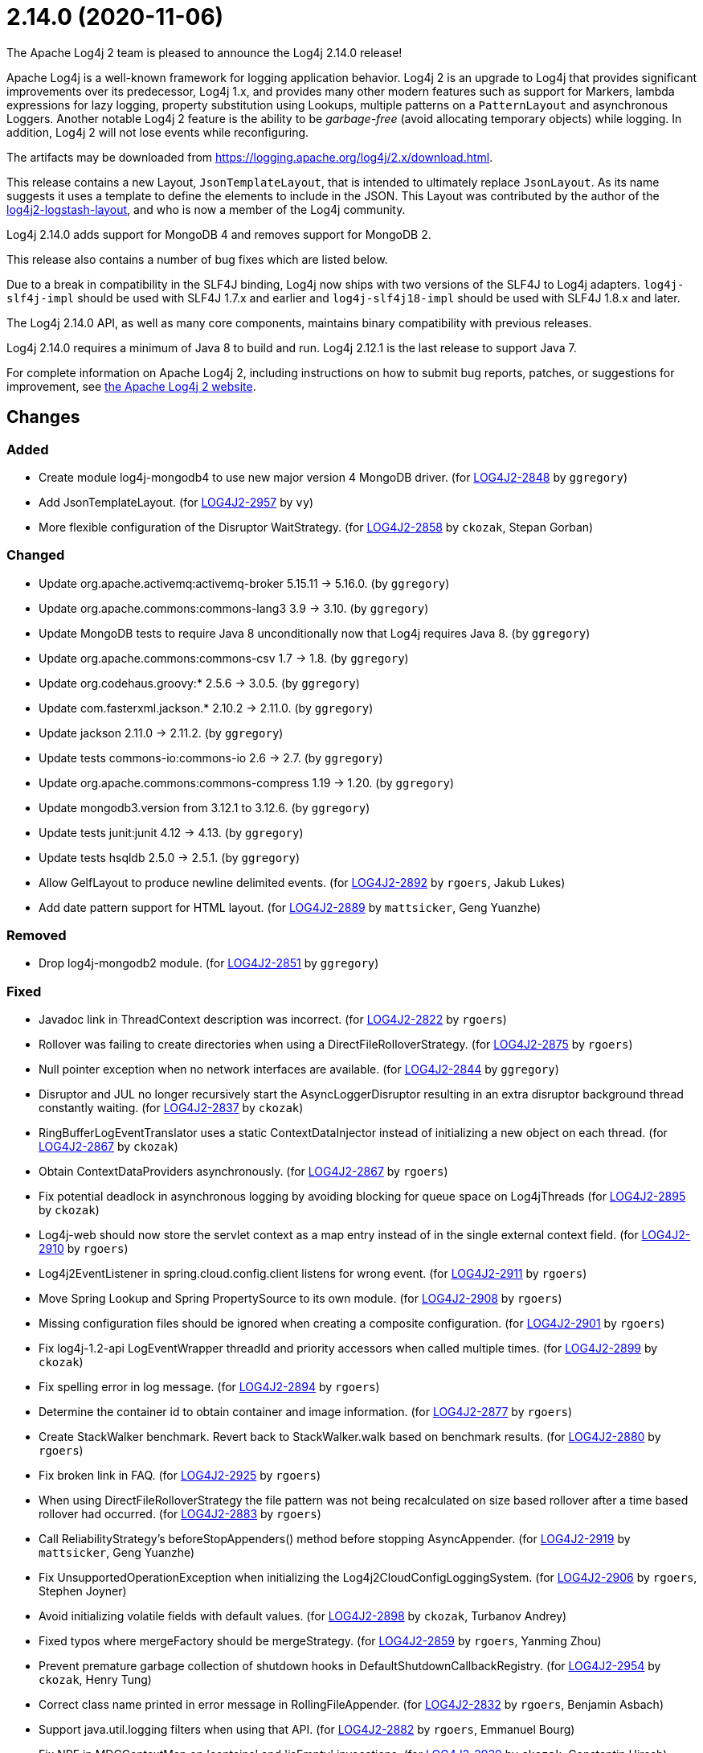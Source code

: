 ////
    Licensed to the Apache Software Foundation (ASF) under one or more
    contributor license agreements.  See the NOTICE file distributed with
    this work for additional information regarding copyright ownership.
    The ASF licenses this file to You under the Apache License, Version 2.0
    (the "License"); you may not use this file except in compliance with
    the License.  You may obtain a copy of the License at

         https://www.apache.org/licenses/LICENSE-2.0

    Unless required by applicable law or agreed to in writing, software
    distributed under the License is distributed on an "AS IS" BASIS,
    WITHOUT WARRANTIES OR CONDITIONS OF ANY KIND, either express or implied.
    See the License for the specific language governing permissions and
    limitations under the License.
////

////
*DO NOT EDIT THIS FILE!!*
This file is automatically generated from the release changelog directory!
////

= 2.14.0 (2020-11-06)

The Apache Log4j 2 team is pleased to announce the Log4j 2.14.0 release!

Apache Log4j is a well-known framework for logging application behavior.
Log4j 2 is an upgrade to Log4j that provides significant improvements over its predecessor, Log4j 1.x, and provides many other modern features such as support for Markers, lambda expressions for lazy logging, property substitution using Lookups, multiple patterns on a `PatternLayout` and asynchronous Loggers.
Another notable Log4j 2 feature is the ability to be _garbage-free_ (avoid allocating temporary objects) while logging.
In addition, Log4j 2 will not lose events while reconfiguring.

The artifacts may be downloaded from https://logging.apache.org/log4j/2.x/download.html[].

This release contains a new Layout, `JsonTemplateLayout`, that is intended to ultimately replace `JsonLayout`.
As its name suggests it uses a template to define the elements to include in the JSON.
This Layout was contributed by the author of the https://github.com/vy/log4j2-logstash-layout[log4j2-logstash-layout], and who is now a member of the Log4j community.

Log4j 2.14.0 adds support for MongoDB 4 and removes support for MongoDB 2.

This release also contains a number of bug fixes which are listed below.

Due to a break in compatibility in the SLF4J binding, Log4j now ships with two versions of the SLF4J to Log4j adapters.
`log4j-slf4j-impl` should be used with SLF4J 1.7.x and earlier and `log4j-slf4j18-impl` should be used with SLF4J 1.8.x and later.

The Log4j 2.14.0 API, as well as many core components, maintains binary compatibility with previous releases.

Log4j 2.14.0 requires a minimum of Java 8 to build and run.
Log4j 2.12.1 is the last release to support Java 7.

For complete information on Apache Log4j 2, including instructions on how to submit bug reports, patches, or suggestions for improvement, see http://logging.apache.org/log4j/2.x/[the Apache Log4j 2 website].

== Changes

=== Added

* Create module log4j-mongodb4 to use new major version 4 MongoDB driver. (for https://issues.apache.org/jira/browse/LOG4J2-2848[LOG4J2-2848] by `ggregory`)
* Add JsonTemplateLayout. (for https://issues.apache.org/jira/browse/LOG4J2-2957[LOG4J2-2957] by `vy`)
* More flexible configuration of the Disruptor WaitStrategy. (for https://issues.apache.org/jira/browse/LOG4J2-2858[LOG4J2-2858] by `ckozak`, Stepan Gorban)

=== Changed

* Update org.apache.activemq:activemq-broker 5.15.11 -> 5.16.0. (by `ggregory`)
* Update org.apache.commons:commons-lang3 3.9 -> 3.10. (by `ggregory`)
* Update MongoDB tests to require Java 8 unconditionally now that Log4j requires Java 8. (by `ggregory`)
* Update org.apache.commons:commons-csv 1.7 -> 1.8. (by `ggregory`)
* Update org.codehaus.groovy:* 2.5.6 -> 3.0.5. (by `ggregory`)
* Update com.fasterxml.jackson.* 2.10.2 -> 2.11.0. (by `ggregory`)
* Update jackson 2.11.0 -> 2.11.2. (by `ggregory`)
* Update tests commons-io:commons-io 2.6 -> 2.7. (by `ggregory`)
* Update org.apache.commons:commons-compress 1.19 -> 1.20. (by `ggregory`)
* Update mongodb3.version from 3.12.1 to 3.12.6. (by `ggregory`)
* Update tests junit:junit 4.12 -> 4.13. (by `ggregory`)
* Update tests hsqldb 2.5.0 -> 2.5.1. (by `ggregory`)
* Allow GelfLayout to produce newline delimited events. (for https://issues.apache.org/jira/browse/LOG4J2-2892[LOG4J2-2892] by `rgoers`, Jakub Lukes)
* Add date pattern support for HTML layout. (for https://issues.apache.org/jira/browse/LOG4J2-2889[LOG4J2-2889] by `mattsicker`, Geng Yuanzhe)

=== Removed

* Drop log4j-mongodb2 module. (for https://issues.apache.org/jira/browse/LOG4J2-2851[LOG4J2-2851] by `ggregory`)

=== Fixed

* Javadoc link in ThreadContext description was incorrect. (for https://issues.apache.org/jira/browse/LOG4J2-2822[LOG4J2-2822] by `rgoers`)
* Rollover was failing to create directories when using a DirectFileRolloverStrategy. (for https://issues.apache.org/jira/browse/LOG4J2-2875[LOG4J2-2875] by `rgoers`)
* Null pointer exception when no network interfaces are available. (for https://issues.apache.org/jira/browse/LOG4J2-2844[LOG4J2-2844] by `ggregory`)
* Disruptor and JUL no longer recursively start the AsyncLoggerDisruptor
        resulting in an extra disruptor background thread constantly waiting. (for https://issues.apache.org/jira/browse/LOG4J2-2837[LOG4J2-2837] by `ckozak`)
* RingBufferLogEventTranslator uses a static ContextDataInjector instead of initializing a new object
        on each thread. (for https://issues.apache.org/jira/browse/LOG4J2-2867[LOG4J2-2867] by `ckozak`)
* Obtain ContextDataProviders asynchronously. (for https://issues.apache.org/jira/browse/LOG4J2-2867[LOG4J2-2867] by `rgoers`)
* Fix potential deadlock in asynchronous logging by avoiding blocking for queue space on Log4jThreads (for https://issues.apache.org/jira/browse/LOG4J2-2895[LOG4J2-2895] by `ckozak`)
* Log4j-web should now store the servlet context as a map entry instead of in the single external context field. (for https://issues.apache.org/jira/browse/LOG4J2-2910[LOG4J2-2910] by `rgoers`)
* Log4j2EventListener in spring.cloud.config.client listens for wrong event. (for https://issues.apache.org/jira/browse/LOG4J2-2911[LOG4J2-2911] by `rgoers`)
* Move Spring Lookup and Spring PropertySource to its own module. (for https://issues.apache.org/jira/browse/LOG4J2-2908[LOG4J2-2908] by `rgoers`)
* Missing configuration files should be ignored when creating a composite configuration. (for https://issues.apache.org/jira/browse/LOG4J2-2901[LOG4J2-2901] by `rgoers`)
* Fix log4j-1.2-api LogEventWrapper threadId and priority accessors when called multiple times. (for https://issues.apache.org/jira/browse/LOG4J2-2899[LOG4J2-2899] by `ckozak`)
* Fix spelling error in log message. (for https://issues.apache.org/jira/browse/LOG4J2-2894[LOG4J2-2894] by `rgoers`)
* Determine the container id to obtain container and image information. (for https://issues.apache.org/jira/browse/LOG4J2-2877[LOG4J2-2877] by `rgoers`)
* Create StackWalker benchmark. Revert back to StackWalker.walk based on benchmark results. (for https://issues.apache.org/jira/browse/LOG4J2-2880[LOG4J2-2880] by `rgoers`)
* Fix broken link in FAQ. (for https://issues.apache.org/jira/browse/LOG4J2-2925[LOG4J2-2925] by `rgoers`)
* When using DirectFileRolloverStrategy the file pattern was not being recalculated on
        size based rollover after a time based rollover had occurred. (for https://issues.apache.org/jira/browse/LOG4J2-2883[LOG4J2-2883] by `rgoers`)
* Call ReliabilityStrategy's beforeStopAppenders() method before stopping AsyncAppender. (for https://issues.apache.org/jira/browse/LOG4J2-2919[LOG4J2-2919] by `mattsicker`, Geng Yuanzhe)
* Fix UnsupportedOperationException when initializing the Log4j2CloudConfigLoggingSystem. (for https://issues.apache.org/jira/browse/LOG4J2-2906[LOG4J2-2906] by `rgoers`, Stephen Joyner)
* Avoid initializing volatile fields with default values. (for https://issues.apache.org/jira/browse/LOG4J2-2898[LOG4J2-2898] by `ckozak`, Turbanov Andrey)
* Fixed typos where mergeFactory should be mergeStrategy. (for https://issues.apache.org/jira/browse/LOG4J2-2859[LOG4J2-2859] by `rgoers`, Yanming Zhou)
* Prevent premature garbage collection of shutdown hooks in DefaultShutdownCallbackRegistry. (for https://issues.apache.org/jira/browse/LOG4J2-2954[LOG4J2-2954] by `ckozak`, Henry Tung)
* Correct class name printed in error message in RollingFileAppender. (for https://issues.apache.org/jira/browse/LOG4J2-2832[LOG4J2-2832] by `rgoers`, Benjamin Asbach)
* Support java.util.logging filters when using that API. (for https://issues.apache.org/jira/browse/LOG4J2-2882[LOG4J2-2882] by `rgoers`, Emmanuel Bourg)
* Fix NPE in MDCContextMap on 'contains' and 'isEmpty' invocations. (for https://issues.apache.org/jira/browse/LOG4J2-2939[LOG4J2-2939] by `ckozak`, Constantin Hirsch)
